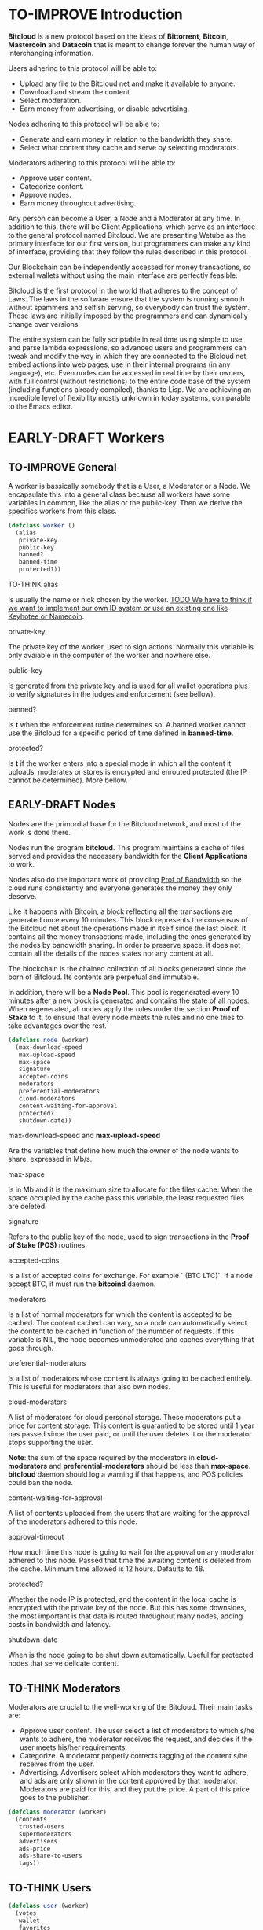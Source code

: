 #+SEQ_TODO: TO-THINK EARLY-DRAFT TO-IMPROVE FINISHED

* TO-IMPROVE Introduction
*Bitcloud* is a new protocol based on the ideas of *Bittorrent*, *Bitcoin*, *Mastercoin* and *Datacoin* that is meant to change forever the human way of interchanging information.

Users adhering to this protocol will be able to:

- Upload any file to the Bitcloud net and make it available to anyone.
- Download and stream the content.
- Select moderation.
- Earn money from advertising, or disable advertising.

Nodes adhering to this protocol will be able to:

- Generate and earn money in relation to the bandwidth they share.
- Select what content they cache and serve by selecting moderators.

Moderators adhering to this protocol will be able to:

- Approve user content.
- Categorize content.
- Approve nodes.
- Earn money throughout advertising.

Any person can become a User, a Node and a Moderator at any time. In addition to  this, there will be Client Applications, which serve as an interface to the general protocol named Bitcloud.
We are presenting Wetube as the primary interface for our first version, but programmers can make any kind of interface, providing that they follow the rules described in this protocol.

Our Blockchain can be independently accessed for money transactions, so external wallets without using the main interface are perfectly feasible.

Bitcloud is the first protocol in the world that adheres to the concept of Laws. The laws in the software ensure that the system is running smooth without spammers and selfish serving, so everybody can trust the system. These laws are initially imposed by the programmers and can dynamically change over versions.

The entire system can be fully scriptable in real time using simple to use and parse lambda expressions, so advanced users and programmers can tweak and modify the way in which they are connected to the Bicloud net, embed actions into web pages, use in their internal programs (in any language), etc. Even nodes can be accessed in real time by their owners, with full control (without restrictions) to the entire code base of the system (including functions already compiled), thanks to Lisp. We are achieving an incredible level of flexibility mostly unknown in today systems, comparable to the Emacs editor.

* EARLY-DRAFT Workers
** TO-IMPROVE General
A worker is bassically somebody that is a User, a Moderator or a Node. We encapsulate this into a general class because all workers have some variables in common, like the alias or the public-key. Then we derive the specifics workers from this class.

#+BEGIN_SRC lisp
(defclass worker ()
  (alias
   private-key
   public-key
   banned?
   banned-time
   protected?))
#+END_SRC

**** TO-THINK alias
Is usually the name or nick chosen by the worker. _TODO We have to think if we want to implement our own ID system or use an existing one like Keyhotee or Namecoin_.

**** private-key
The private key of the worker, used to sign actions. Normally this variable is only avaiable in the computer of the worker and nowhere else.

**** public-key
Is generated from the private key and is used for all wallet operations plus to verify signatures in the judges and enforcement (see bellow).

**** banned?
Is *t* when the enforcement rutine determines so. A banned worker cannot use the Bitcloud for a specific period of time defined in *banned-time*.

**** protected?
Is *t* if the worker enters into a special mode in which all the content it uploads, moderates or stores is encrypted and enrouted protected (the IP cannot be determined). More bellow.

** EARLY-DRAFT Nodes

Nodes are the primordial base for the Bitcloud network, and most of the work is done there.

Nodes run the program *bitcloud*. This program maintains a cache of files served and provides the necessary bandwidth for the *Client Applications* to work.

Nodes also do the important work of providing [[https://github.com/wetube/bitcloud/wiki/Proof-of-Bandwidth][Prof of Bandwidth]] so the  cloud runs consistently and everyone generates the money they only deserve.

Like it happens with Bitcoin, a block reflecting all the transactions are generated once every 10 minutes. This block represents the consensus of the Bitcloud net about the operations made in itself since the last block. It contains all the money transactions made, including the ones generated by the nodes by bandwidth sharing. In order to preserve space, it does not contain all the details of the nodes states nor any content at all.

The blockchain is the chained collection of all blocks generated since the born of Bitcloud. Its contents are perpetual and immutable.

In addition, there will be a *Node Pool*. This pool is regenerated every 10 minutes after a new block is generated and contains the state of all nodes. When regenerated, all nodes apply the rules under the section **Proof of Stake** to it, to ensure that every node meets the rules and no one tries to take advantages over the rest.

#+BEGIN_SRC lisp
(defclass node (worker)
  (max-download-speed
   max-upload-speed
   max-space
   signature
   accepted-coins
   moderators
   preferential-moderators
   cloud-moderators
   content-waiting-for-approval
   protected?
   shutdown-date))
#+END_SRC

**** max-download-speed and **max-upload-speed**
Are the variables that define how much the owner of the node wants to share, expressed in Mb/s.

**** max-space
Is in Mb and it is the maximum size to allocate for the files cache. When the space occupied by the cache pass this variable, the least requested files are deleted.

**** signature
Refers to the public key of the node, used to sign transactions in the *Proof of Stake (POS)* routines.

**** accepted-coins
Is a list of accepted coins for exchange. For example `'(BTC LTC)`. If a node accept BTC, it must run the *bitcoind* daemon.

**** moderators
Is a list of normal moderators for which the content is accepted to be cached. The content cached can vary, so a node can automatically select the content to be cached in function of the number of requests. If this variable is NIL, the node becomes unmoderated and caches everything that goes through.

**** preferential-moderators
Is a list of moderators whose content is always going to be cached entirely. This is useful for moderators that also own nodes.

**** cloud-moderators
A list of moderators for cloud personal storage. These moderators put a price for content storage. This content is guarantied to be stored until 1 year has passed since the user paid, or until the user deletes it or the moderator stops supporting the user.

*Note*: the sum of the space required by the moderators in **cloud-moderators** and **preferential-moderators** should be less than **max-space**. *bitcloud* daemon should log a warning if that happens, and POS policies could ban the node.

**** content-waiting-for-approval
A list of contents uploaded from the users that are waiting for the approval of the moderators adhered to this node.

**** approval-timeout
How much time this node is going to wait for the approval on any moderator adhered to this node. Passed that time the awaiting content is deleted from the cache. Minimum time allowed is 12 hours. Defaults to 48.

**** protected?
Whether the node IP is protected, and the content in the local cache is encrypted with the private key of the node. But this has some downsides, the most important is that data is routed throughout many nodes, adding costs in bandwidth and latency.

**** shutdown-date
When is the node going to be shut down automatically. Useful for protected nodes that serve delicate content.

** TO-THINK Moderators
Moderators are crucial to the well-working of the Bitcloud. Their main tasks are:

+ Approve user content. The user select a list of moderators to which s/he wants to adhere, the moderator receives the request, and decides if the user meets his/her requirements.
+ Categorize. A moderator properly corrects tagging of the content s/he receives from the user.
+ Advertising. Advertisers select which moderators they want to adhere, and ads are only shown in the content approved by that moderator. Moderators are paid for this, and they put the price. A part of this price goes to the publisher.

#+BEGIN_SRC lisp
(defclass moderator (worker)
  (contents
   trusted-users
   supermoderators
   advertisers
   ads-price
   ads-share-to-users
   tags))
#+END_SRC

** TO-THINK Users
#+BEGIN_SRC lisp
(defclass user (worker)
  (votes
   wallet
   favorites
   moderators
   history
   updloads))
#+END_SRC

* EARLY-DRAFT The Bitcloud Cryptography Law (BCL)
The Cryptography Law, also called *Proof of Stake* in more simple projects, is the law of Bitcloud - what governs it - providing the rules in the form of algorithms executed by the nodes and clients in real time.

Each rule must be applied for every node or client in the net. Appliance to every rule is rewarded in the way described in the rule. Non-compliance results in penalization.

This fine equilibrium ensures that every node does the work correctly and there are no abuses.

Like in the real world, here there are laws, judges and rule enforcers. The main difference is that here all nodes and clients are the judges and the rule enforcers, so the law coming in the form of computer algorithms is applied by the consensus of the entire Bitcloud net.

We have named every rule with an easy to remember name, so workers of the system can refer to them when talking to other workers and non technical people.

** TO-IMPROVE Law appliance
Basically, the law is applied by judging (checking) that every node and client is doing the work as it should, so, when asked, it should answer with the truth of what is asked. If it is found that the node or client is lying, it is penalized or its IP banned, and its transactions rejected are not included in the blockchain.

Laws are written in the source code in the form of *generics* and the corresponding *methods*. A *method* is a specific application of a *generic*. For example, for the *generic* of the Law of Bandwidth there are going to be several *methods* for judging nodes, users and moderators.

#+BEGIN_SRC lisp
(defgeneric judge-bandwidth (worker))
(defmethod judge-bandwidth ((node NODE)))
(defmethod judge-bandwidth ((moderator MODERATOR)))
(defmethod judge-bandwidth ((user USER)))
#+END_SRC

The return of those functions is always a verdict, in the form of lambda expression, so it is easy to parse from scripts:

#+BEGIN_SRC lisp
(verdict t :reward 0.2345)
(verdict nil :penalization 1.3 :ban 6)
#+END_SRC

The first var is *t* or *nil* indicating if the verdict is favorable or not. The rest indicates the properties of the verdict, to be applied by the **enforce** *generic*:

#+BEGIN_SRC lisp
(defgeneric enforce (worker verdict))
(defmethod enforce ((node NODE) verdict))
...
#+END_SRC

The purpose of it is to certificate (sign) the verdict and write it in the Blockchain and/or in the Node Pool State when appropriate. When there is general consensus (for example, 80% or more of the workers agree with the verdict), the current Block is frozen and added to the Blockchain, and the Node Pool State is regenerated using relevant parts of the old data for the new start.


** EARLY-DRAFT The laws
*** Time Law
**** TO-IMPROVE GMT sync Law
- All nodes must be in sync of time with the official world time at GMT with a maximum variation of 10 seconds. Clients are not forced.

 : (defgeneric judge-time (worker))

- Check is made sending a request to the other node and comparing to the actual date in the moment of sending the request. 

 : (defun request-time (node))

Function returns `(get-universal-time)` of the other node.

- No reward for appliance.

 : (verdict t)

- Penalization of 1 MAC (X) for every 10 seconds out of sync on each block generation. Ban for Y periods if it is 30s or more or the node hasn't got enough money to pay penalization. All operations of the node for the current block are rejected (Z) only if time variation is bigger than 30s.

 : (verdict nil :penalization X :ban Y :reject Z)

Y is 1 for one time ban. Y is 6 if the node persists. Y is 144 if it persists even more. Y (1,6,144)
**** TO-IMPROVE Timestamps Law
- All nodes must write the correct dates in all connections and associated transactions.

 : (defgeneric judge-timestamps (node connection))

- Check is made looking at the states written by the node in the pool. All dates must be correctly dated within the period of the block being analyzed.

- No rewards for appliance.

 : (verdict t)

- Immediate penalization of 1 MAC and ban for Y (6, 144, 288). Reject all transactions.

 : (verdict nil :penalization 1 :ban Y :reject 'all)

*** EARLY-DRAFT Lag Law
- All workers must answer in less than X seconds to any query or **sync** function.

- No rewards for appliance.

 : (verdict t)

- Ban X(1,2,6,144) if slow or saturated connections.

 : (verdict nil :ban X)

*** TO-THINK Bandwidth Law

 : (defgeneric judge-bandwidth (worker))

**** TO-THINK Bandwidth check
**** TO-THINK Short Circuit check
**** TO-THINK Abuse Bandwidth check
*** TO-THINK Service Law
Workers must answer to queries.

*** TO-THINK Dispersion Law
Ensure randomness when selecting nodes.

*** TO-THINK Storage Law
*** TO-THINK Advertising Law
*** TO-THINK Enforcement Law
*** TO-THINK Money Law

* TO-THINK Blockchain format
* TO-THINK Query language
** Search engine
* TO-THINK Nodepool format
* TO-THINK Node Interface
This is the interface for the node (not the users) so the administrator can see and tweak values in real time.

* TO-IMPROVE Why Lisp
 Bitcloud is much more dynamic than Bitcoin, we need dynamic constructs and easy adaptation to the real time requirements.
- The REPL if very powerful and really useful, allowing to program and tweak the nodes in real time. Advanced users will love this.
- Saving the blockchain in text format, and the language of queries in simple lambda expressions would allow many scripting languages to parse the blockchain and node pool states easily.
- SBCL implementation is really fast, much faster than Python, Ruby or any other dynamic language. Almost as fast as C for most cases.
- Easy to design and integrate the query language into the program, in contrast to what would happen in C++ having to integrate an alien language.
- Bitcloud will be scriptable in the same language that has been made.
- Powerful language constructors like macros and CLOS  which will reduce programming costs.
- Lets do the things right for once! We have the opportunity to avoid using a crappy language like C++ before it is too late. :)

* TO-THINK LOGs examples
- This moderators offer you X mediacoins by inserting an ad into your content.

- You have been accused of denying storage for the moderator X. Verdict is: banned for 1 period and penalized with 1 MAC.
* TO-THINK Future as a Social Distributed application
With not so much modifications, this DA could also provide social content with characteristics competing to those of centralized privated sites like Facebook and Twitter.
